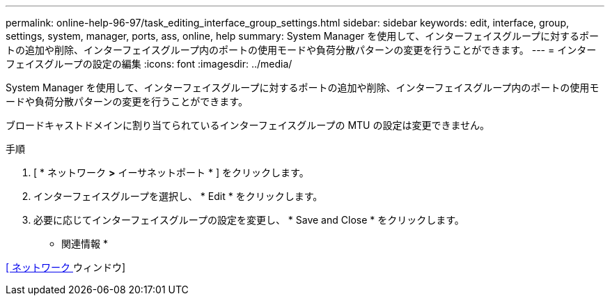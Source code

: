 ---
permalink: online-help-96-97/task_editing_interface_group_settings.html 
sidebar: sidebar 
keywords: edit, interface, group, settings, system, manager, ports, ass, online, help 
summary: System Manager を使用して、インターフェイスグループに対するポートの追加や削除、インターフェイスグループ内のポートの使用モードや負荷分散パターンの変更を行うことができます。 
---
= インターフェイスグループの設定の編集
:icons: font
:imagesdir: ../media/


[role="lead"]
System Manager を使用して、インターフェイスグループに対するポートの追加や削除、インターフェイスグループ内のポートの使用モードや負荷分散パターンの変更を行うことができます。

ブロードキャストドメインに割り当てられているインターフェイスグループの MTU の設定は変更できません。

.手順
. [ * ネットワーク *>* イーサネットポート * ] をクリックします。
. インターフェイスグループを選択し、 * Edit * をクリックします。
. 必要に応じてインターフェイスグループの設定を変更し、 * Save and Close * をクリックします。


* 関連情報 *

xref:reference_network_window.adoc[[ ネットワーク ] ウィンドウ]
